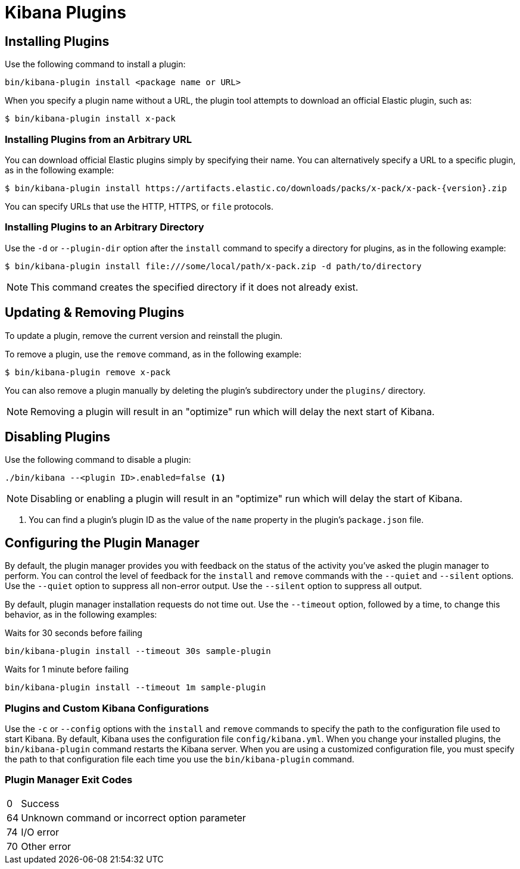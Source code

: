 [[kibana-plugins]]
= Kibana Plugins

[partintro]
--
Add-on functionality for Kibana is implemented with plug-in modules. You can use the `bin/kibana-plugin`
command to manage these modules. You can also install a plugin manually by moving the plugin file to the
`plugins` directory and unpacking the plugin files into a new directory.
--

== Installing Plugins

Use the following command to install a plugin:

[source,shell]
bin/kibana-plugin install <package name or URL>

When you specify a plugin name without a URL, the plugin tool attempts to download an official Elastic plugin, such as:

["source","shell",subs="attributes"]
$ bin/kibana-plugin install x-pack


[float]
=== Installing Plugins from an Arbitrary URL

You can download official Elastic plugins simply by specifying their name. You
can alternatively specify a URL to a specific plugin, as in the following
example:

["source","shell",subs="attributes"]
$ bin/kibana-plugin install https://artifacts.elastic.co/downloads/packs/x-pack/x-pack-{version}.zip

You can specify URLs that use the HTTP, HTTPS, or `file` protocols.

[float]
=== Installing Plugins to an Arbitrary Directory

Use the `-d` or `--plugin-dir` option after the `install` command to specify a directory for plugins, as in the following
example:

[source,shell]
$ bin/kibana-plugin install file:///some/local/path/x-pack.zip -d path/to/directory

NOTE: This command creates the specified directory if it does not already exist.

== Updating & Removing Plugins

To update a plugin, remove the current version and reinstall the plugin.

To remove a plugin, use the `remove` command, as in the following example:

[source,shell]
$ bin/kibana-plugin remove x-pack

You can also remove a plugin manually by deleting the plugin's subdirectory under the `plugins/` directory.

NOTE: Removing a plugin will result in an "optimize" run which will delay the next start of Kibana.

== Disabling Plugins

Use the following command to disable a plugin:

[source,shell]
-----------
./bin/kibana --<plugin ID>.enabled=false <1>
-----------

NOTE: Disabling or enabling a plugin will result in an "optimize" run which will delay the start of Kibana.

<1> You can find a plugin's plugin ID as the value of the `name` property in the plugin's `package.json` file.

== Configuring the Plugin Manager

By default, the plugin manager provides you with feedback on the status of the activity you've asked the plugin manager
to perform. You can control the level of feedback for the `install` and `remove` commands with the `--quiet` and
`--silent` options. Use the `--quiet` option to suppress all non-error output. Use the `--silent` option to suppress all
output.

By default, plugin manager installation requests do not time out. Use the `--timeout` option, followed by a time, to
change this behavior, as in the following examples:

[source,shell]
.Waits for 30 seconds before failing
bin/kibana-plugin install --timeout 30s sample-plugin

[source,shell]
.Waits for 1 minute before failing
bin/kibana-plugin install --timeout 1m sample-plugin

[float]
=== Plugins and Custom Kibana Configurations

Use the `-c` or `--config` options with the `install` and `remove` commands to specify the path to the configuration file
used to start Kibana. By default, Kibana uses the configuration file `config/kibana.yml`. When you change your installed
plugins, the `bin/kibana-plugin` command restarts the Kibana server. When you are using a customized configuration file,
you must specify the path to that configuration file each time you use the `bin/kibana-plugin` command.

[float]
=== Plugin Manager Exit Codes

[horizontal]
0:: Success
64:: Unknown command or incorrect option parameter
74:: I/O error
70:: Other error
